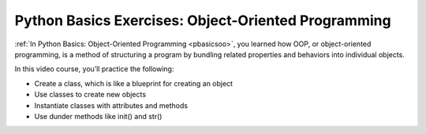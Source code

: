 Python Basics Exercises: Object-Oriented Programming
====================================================

:ref:`In Python Basics: Object-Oriented Programming <pbasicsoo>`, you learned how OOP, or object-oriented programming, is a method of structuring a program by bundling related properties and behaviors into individual objects.

In this video course, you’ll practice the following:

* Create a class, which is like a blueprint for creating an object
* Use classes to create new objects
* Instantiate classes with attributes and methods
* Use dunder methods like init() and str()